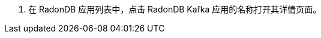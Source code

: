 // :ks_include_id: 17b3b61a099b460fbea8886a5f6d43ca
. 在 RadonDB 应用列表中，点击 RadonDB Kafka 应用的名称打开其详情页面。
